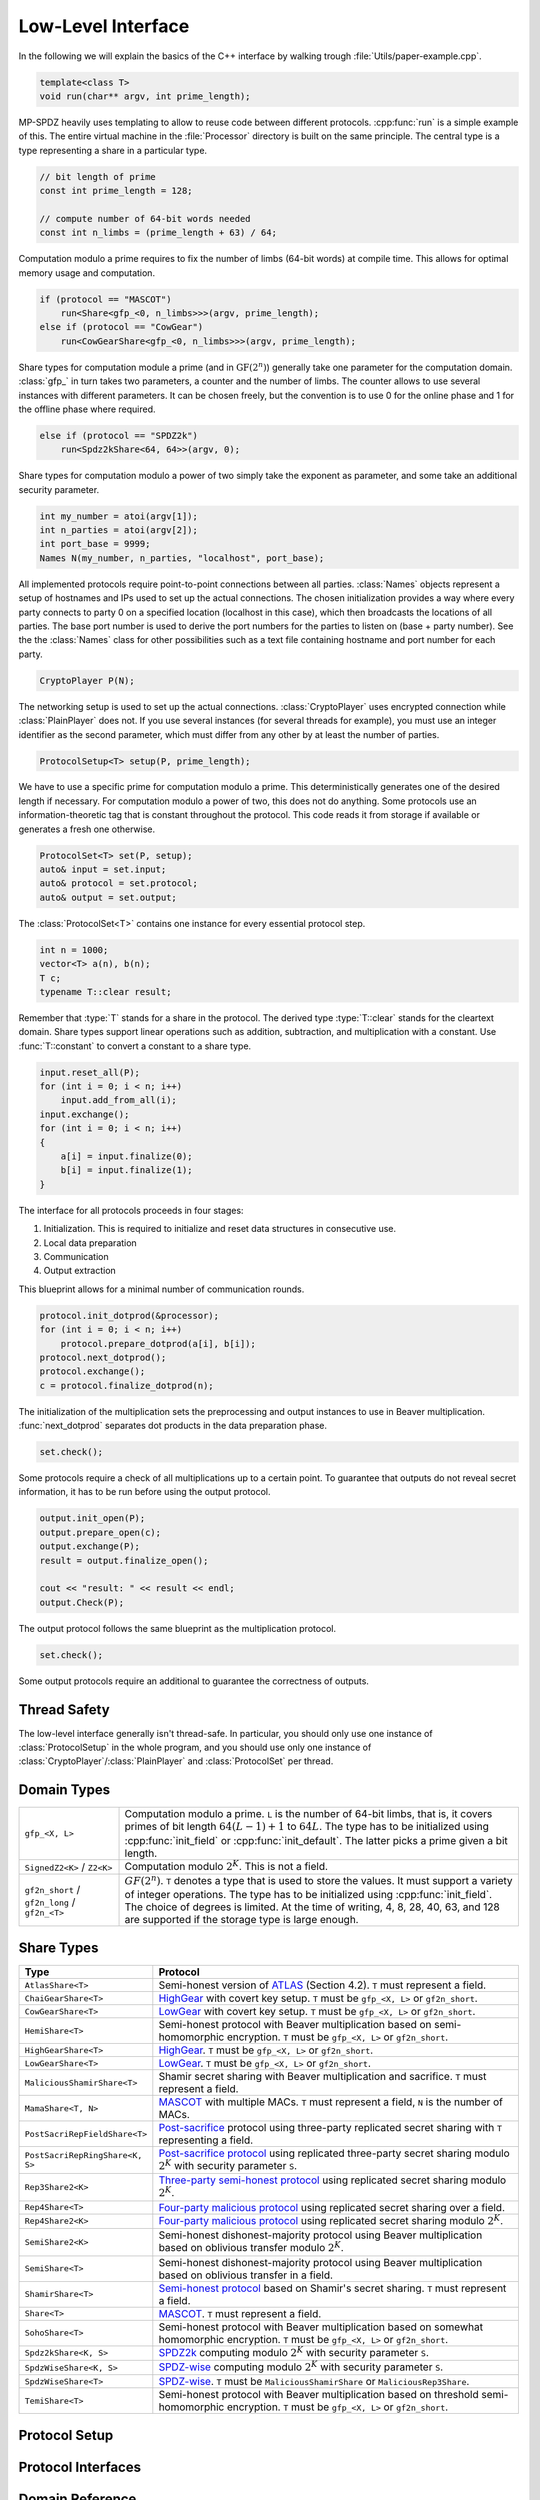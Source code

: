 .. _low-level:

Low-Level Interface
===================

In the following we will explain the basics of the C++ interface by
walking trough :file:`Utils/paper-example.cpp`.

.. default-domain:: cpp

.. code-block:: cpp

    template<class T>
    void run(char** argv, int prime_length);

MP-SPDZ heavily uses templating to allow to reuse code between
different protocols. :cpp:func:`run` is a simple example of this.  The
entire virtual machine in the :file:`Processor` directory is built on
the same principle. The central type is a type representing a share in
a particular type.

.. code-block:: cpp

    // bit length of prime
    const int prime_length = 128;

    // compute number of 64-bit words needed
    const int n_limbs = (prime_length + 63) / 64;

Computation modulo a prime requires to fix the number of limbs (64-bit
words) at compile time. This allows for optimal memory usage and
computation.

.. code-block:: cpp

    if (protocol == "MASCOT")
        run<Share<gfp_<0, n_limbs>>>(argv, prime_length);
    else if (protocol == "CowGear")
        run<CowGearShare<gfp_<0, n_limbs>>>(argv, prime_length);

Share types for computation module a prime (and in
:math:`\mathrm{GF}(2^n)`) generally take one parameter for the
computation domain. :class:`gfp_` in turn takes two parameters, a
counter and the number of limbs. The counter allows to use several
instances with different parameters. It can be chosen freely, but the
convention is to use 0 for the online phase and 1 for the offline
phase where required.

.. code-block:: cpp

    else if (protocol == "SPDZ2k")
        run<Spdz2kShare<64, 64>>(argv, 0);

Share types for computation modulo a power of two simply take the
exponent as parameter, and some take an additional security parameter.

.. code-block:: cpp

    int my_number = atoi(argv[1]);
    int n_parties = atoi(argv[2]);
    int port_base = 9999;
    Names N(my_number, n_parties, "localhost", port_base);

All implemented protocols require point-to-point connections between
all parties. :class:`Names` objects represent a setup of hostnames and
IPs used to set up the actual
connections. The chosen initialization provides a way where
every party connects to party 0 on a specified location (localhost in
this case), which then broadcasts the locations of all parties. The
base port number is used to derive the port numbers for the parties to
listen on (base + party number). See the the :class:`Names` class for
other possibilities such as a text file containing hostname and port
number for each party.

.. code-block:: cpp

    CryptoPlayer P(N);

The networking setup is used to set up the actual
connections. :class:`CryptoPlayer` uses encrypted connection while
:class:`PlainPlayer` does not. If you use several instances (for
several threads for example), you must use an integer identifier as
the second parameter, which must differ from any other by at least the
number of parties.

.. code-block:: cpp

    ProtocolSetup<T> setup(P, prime_length);

We have to use a specific prime for computation modulo a prime. This
deterministically generates one of the desired length if
necessary. For computation modulo a power of two, this does not do
anything.  Some protocols use an information-theoretic tag that is
constant throughout the protocol. This code reads it from storage if
available or generates a fresh one otherwise.

.. code-block:: cpp

    ProtocolSet<T> set(P, setup);
    auto& input = set.input;
    auto& protocol = set.protocol;
    auto& output = set.output;

The :class:`ProtocolSet<T>` contains one instance for every essential
protocol step.

.. code-block:: cpp

    int n = 1000;
    vector<T> a(n), b(n);
    T c;
    typename T::clear result;

Remember that :type:`T` stands for a share in the protocol. The
derived type :type:`T::clear` stands for the cleartext domain. Share
types support linear operations such as addition, subtraction, and
multiplication with a constant. Use :func:`T::constant` to convert a
constant to a share type.

.. code-block:: cpp

    input.reset_all(P);
    for (int i = 0; i < n; i++)
        input.add_from_all(i);
    input.exchange();
    for (int i = 0; i < n; i++)
    {
        a[i] = input.finalize(0);
        b[i] = input.finalize(1);
    }

The interface for all protocols proceeds in four stages:

1. Initialization. This is required to initialize and reset data
   structures in consecutive use.
2. Local data preparation
3. Communication
4. Output extraction

This blueprint allows for a minimal number of communication rounds.

.. code-block:: cpp

    protocol.init_dotprod(&processor);
    for (int i = 0; i < n; i++)
        protocol.prepare_dotprod(a[i], b[i]);
    protocol.next_dotprod();
    protocol.exchange();
    c = protocol.finalize_dotprod(n);

The initialization of the multiplication sets the preprocessing and
output instances to use in Beaver multiplication. :func:`next_dotprod`
separates dot products in the data preparation phase.

.. code-block:: cpp

    set.check();

Some protocols require a check of all multiplications up to a certain
point. To guarantee that outputs do not reveal secret information, it
has to be run before using the output protocol.

.. code-block:: cpp

    output.init_open(P);
    output.prepare_open(c);
    output.exchange(P);
    result = output.finalize_open();

    cout << "result: " << result << endl;
    output.Check(P);

The output protocol follows the same blueprint as the multiplication
protocol.

.. code-block:: cpp

    set.check();

Some output protocols require an additional to guarantee the
correctness of outputs.


Thread Safety
-------------

The low-level interface generally isn't thread-safe. In particular,
you should only use one instance of :class:`ProtocolSetup` in the
whole program, and you should use only one instance of
:class:`CryptoPlayer`/:class:`PlainPlayer` and :class:`ProtocolSet`
per thread.


Domain Types
------------

.. list-table::
   :widths: 20 80

   *
     - ``gfp_<X, L>``
     - Computation modulo a prime. ``L`` is the number of 64-bit
       limbs, that is, it covers primes of bit length
       :math:`64(L-1)+1` to :math:`64L`. The type has to be
       initialized using :cpp:func:`init_field` or
       :cpp:func:`init_default`. The latter picks a prime given a bit length.
   *
     - ``SignedZ2<K>`` / ``Z2<K>``
     - Computation modulo :math:`2^K`. This is not a field.
   *
     - ``gf2n_short`` / ``gf2n_long`` / ``gf2n_<T>``
     - :math:`GF(2^n)`. ``T`` denotes a type that is used to store the
       values. It must support a variety of integer
       operations. The type has to be initialized using
       :cpp:func:`init_field`. The choice of degrees is limited. At
       the time of writing, 4, 8, 28, 40, 63, and 128 are supported if the
       storage type is large enough.


.. _share-type-reference:

Share Types
------------

.. list-table::
   :widths: 20 80
   :header-rows: 1

   *
     - Type
     - Protocol
   *
     - ``AtlasShare<T>``
     - Semi-honest version of `ATLAS
       <https://eprint.iacr.org/2021/833>`_ (Section 4.2). ``T`` must
       represent a field.
   *
     - ``ChaiGearShare<T>``
     - `HighGear <https://eprint.iacr.org/2017/1230>`_ with covert key
       setup. ``T`` must be ``gfp_<X, L>`` or ``gf2n_short``.
   *
     - ``CowGearShare<T>``
     - `LowGear <https://eprint.iacr.org/2017/1230>`_ with covert key
       setup. ``T`` must be ``gfp_<X, L>`` or ``gf2n_short``.
   *
     - ``HemiShare<T>``
     - Semi-honest protocol with Beaver multiplication based on
       semi-homomorphic encryption. ``T`` must be ``gfp_<X, L>`` or
       ``gf2n_short``.
   *
     - ``HighGearShare<T>``
     - `HighGear <https://eprint.iacr.org/2017/1230>`_. ``T`` must be
       ``gfp_<X, L>`` or ``gf2n_short``.
   *
     - ``LowGearShare<T>``
     - `LowGear <https://eprint.iacr.org/2017/1230>`_. ``T`` must be
       ``gfp_<X, L>`` or ``gf2n_short``.
   *
     - ``MaliciousShamirShare<T>``
     - Shamir secret sharing with Beaver multiplication and sacrifice.
       ``T`` must represent a field.
   *
     - ``MamaShare<T, N>``
     - `MASCOT <https://eprint.iacr.org/2016/505>`_ with multiple
       MACs. ``T`` must represent a field, ``N`` is the number of MACs.
   *
     - ``PostSacriRepFieldShare<T>``
     - `Post-sacrifice <https://eprint.iacr.org/2017/816>`_ protocol
       using three-party replicated secret sharing with ``T``
       representing a field.
   *
     - ``PostSacriRepRingShare<K, S>``
     - `Post-sacrifice protocol <https://eprint.iacr.org/2019/164>`_
       using replicated three-party secret sharing modulo :math:`2^K`
       with security parameter ``S``.
   *
     - ``Rep3Share2<K>``
     - `Three-party semi-honest protocol
       <https://eprint.iacr.org/2016/768>`_ using replicated secret
       sharing modulo :math:`2^K`.
   *
     - ``Rep4Share<T>``
     - `Four-party malicious protocol
       <https://eprint.iacr.org/2020/1330>`_ using replicated secret
       sharing over a field.
   *
     - ``Rep4Share2<K>``
     - `Four-party malicious protocol
       <https://eprint.iacr.org/2020/1330>`_ using replicated secret
       sharing modulo :math:`2^K`.
   *
     - ``SemiShare2<K>``
     - Semi-honest dishonest-majority protocol using Beaver
       multiplication based on oblivious transfer modulo :math:`2^K`.
   *
     - ``SemiShare<T>``
     - Semi-honest dishonest-majority protocol using Beaver
       multiplication based on oblivious transfer in a field.
   *
     - ``ShamirShare<T>``
     - `Semi-honest protocol <https://eprint.iacr.org/2000/037>`_
       based on Shamir's secret sharing. ``T`` must represent a field.
   *
     - ``Share<T>``
     - `MASCOT <https://eprint.iacr.org/2016/505>`_. ``T`` must
       represent a field.
   *
     - ``SohoShare<T>``
     - Semi-honest protocol with Beaver multiplication based on
       somewhat homomorphic encryption. ``T`` must be ``gfp_<X, L>``
       or ``gf2n_short``.
   *
     - ``Spdz2kShare<K, S>``
     - `SPDZ2k <https://eprint.iacr.org/2018/482>`_ computing modulo
       :math:`2^K` with security parameter ``S``.
   *
     - ``SpdzWiseShare<K, S>``
     - `SPDZ-wise <https://eprint.iacr.org/2019/1298>`_ computing
       modulo :math:`2^K` with security parameter ``S``.
   *
     - ``SpdzWiseShare<T>``
     - `SPDZ-wise <https://eprint.iacr.org/2018/570>`_. ``T`` must be
       ``MaliciousShamirShare`` or ``MaliciousRep3Share``.
   *
     - ``TemiShare<T>``
     - Semi-honest protocol with Beaver multiplication based on
       threshold semi-homomorphic encryption. ``T`` must be
       ``gfp_<X, L>`` or ``gf2n_short``.


Protocol Setup
--------------

.. doxygenclass:: ProtocolSetup
   :members:

.. doxygenclass:: ProtocolSet
   :members:

.. doxygenclass:: BinaryProtocolSetup
   :members:

.. doxygenclass:: BinaryProtocolSet
   :members:

.. doxygenclass:: MixedProtocolSetup
   :members:

.. doxygenclass:: MixedProtocolSet
   :members:


Protocol Interfaces
-------------------

.. doxygenclass:: ProtocolBase
   :members:

.. doxygenclass:: InputBase
   :members:

.. doxygenclass:: MAC_Check_Base
   :members:

.. doxygenclass:: Preprocessing
   :members:

.. doxygenclass:: BufferPrep
   :members:


Domain Reference
----------------

.. doxygenclass:: gfp_
   :members:

.. doxygenclass:: gfpvar_
   :members:

.. doxygenclass:: Z2
   :members:

.. doxygenclass:: SignedZ2
   :members:

The following is not used as a domain, but it helps using the above types,
in particular ``gfp_<X, L>`` and ``gfpvar_<X, L>``.

.. doxygenclass:: bigint
   :members:
